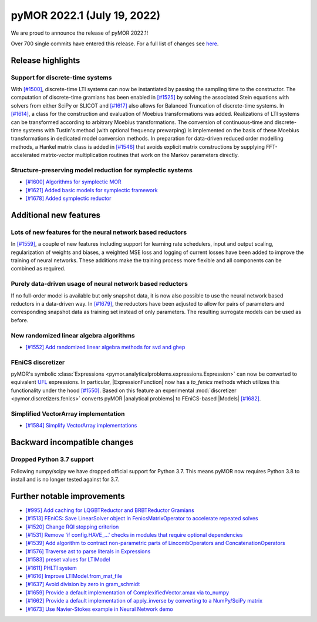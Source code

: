 
pyMOR 2022.1 (July 19, 2022)
--------------------------------

We are proud to announce the release of pyMOR 2022.1!

Over 700 single commits have entered this release. For a full list of changes
see `here <https://github.com/pymor/pymor/compare/2021.2.x...2022.1.x>`__.

Release highlights
^^^^^^^^^^^^^^^^^^

Support for discrete-time systems
~~~~~~~~~~~~~~~~~~~~~~~~~~~~~~~~~
With `[#1500] <https://github.com/pymor/pymor/pull/1500>`_, discrete-time LTI systems can now
be instantiated by passing the sampling time to the constructor. The computation of
discrete-time gramians has been enabled in `[#1525] <https://github.com/pymor/pymor/pull/1525>`_
by solving the associated Stein equations with solvers from either SciPy or SLICOT and
`[#1617] <https://github.com/pymor/pymor/pull/1617>`_ also allows for Balanced Truncation of discrete-time systems.
In `[#1614] <https://github.com/pymor/pymor/pull/1614>`_, a class for the construction and evaluation of Moebius
transformations was added. Realizations of LTI systems can be transformed according to arbitrary Moebius transformations.
The conversion of continuous-time and discrete-time systems with Tustin's method (with optional frequency prewarping)
is implemented on the basis of these Moebius transformations in dedicated model conversion methods.
In preparation for data-driven reduced order modelling methods, a Hankel matrix class is added in
`[#1546] <https://github.com/pymor/pymor/pull/1546>`_ that avoids explicit matrix constructions by supplying
FFT-accelerated matrix-vector multiplication routines that work on the Markov parameters directly.

Structure-preserving model reduction for symplectic systems
~~~~~~~~~~~~~~~~~~~~~~~~~~~~~~~~~~~~~~~~~~~~~~~~~~~~~~~~~~~
- `[#1600] Algorithms for symplectic MOR <https://github.com/pymor/pymor/pull/1600>`_
- `[#1621] Added basic models for symplectic framework <https://github.com/pymor/pymor/pull/1621>`_
- `[#1678] Added symplectic reductor <https://github.com/pymor/pymor/pull/1678>`_


Additional new features
^^^^^^^^^^^^^^^^^^^^^^^

Lots of new features for the neural network based reductors
~~~~~~~~~~~~~~~~~~~~~~~~~~~~~~~~~~~~~~~~~~~~~~~~~~~~~~~~~~~
In `[#1559] <https://github.com/pymor/pymor/pull/1559>`_, a couple of new features
including support for learning rate schedulers, input and output scaling,
regularization of weights and biases, a weighted MSE loss and logging of current
losses have been added to improve the training of neural networks. These additions
make the training process more flexible and all components can be combined as required.

Purely data-driven usage of neural network based reductors
~~~~~~~~~~~~~~~~~~~~~~~~~~~~~~~~~~~~~~~~~~~~~~~~~~~~~~~~~~
If no full-order model is available but only snapshot data, it is now also possible to
use the neural network based reductors in a data-driven way.
In `[#1679] <https://github.com/pymor/pymor/pull/1679>`_, the reductors have been
adjusted to allow for pairs of parameters and corresponding snapshot data as training
set instead of only parameters. The resulting surrogate models can be used as before.

New randomized linear algebra algorithms
~~~~~~~~~~~~~~~~~~~~~~~~~~~~~~~~~~~~~~~~
- `[#1552] Add randomized linear algebra methods for svd and ghep <https://github.com/pymor/pymor/pull/1552>`_

FEniCS discretizer
~~~~~~~~~~~~~~~~~~
pyMOR's symbolic :class:`Expressions <pymor.analyticalproblems.expressions.Expression>`
can now be converted to equivalent `UFL <https://fenics.readthedocs.io/projects/ufl/en/latest/>`_ 
expressions. In particular, |ExpressionFunction| now has a `to_fenics` methods which
utilizes this functionality under the hood `[#1550] <https://github.com/pymor/pymor/pull/1550>`_.
Based on this feature an experimental :mod:`discretizer <pymor.discretizers.fenics>`
converts pyMOR |analytical problems| to FEniCS-based |Models|
`[#1682] <https://github.com/pymor/pymor/pull/1682>`_.

Simplified VectorArray implementation
~~~~~~~~~~~~~~~~~~~~~~~~~~~~~~~~~~~~~
- `[#1584] Simplify VectorArray implementations <https://github.com/pymor/pymor/pull/1584>`_


Backward incompatible changes
^^^^^^^^^^^^^^^^^^^^^^^^^^^^^

Dropped Python 3.7 support
~~~~~~~~~~~~~~~~~~~~~~~~~~~~~~~

Following numpy/scipy we have dropped official support for
Python 3.7. This means pyMOR now requires Python 3.8 to install
and is no longer tested against for 3.7.


Further notable improvements
^^^^^^^^^^^^^^^^^^^^^^^^^^^^
- `[#995] Add caching for LQGBTReductor and BRBTReductor Gramians <https://github.com/pymor/pymor/pull/995>`_
- `[#1513] FEniCS: Save LinearSolver object in FenicsMatrixOperator to accelerate repeated solves <https://github.com/pymor/pymor/pull/1513>`_
- `[#1520] Change RQI stopping criterion <https://github.com/pymor/pymor/pull/1520>`_
- `[#1531] Remove 'if config.HAVE_...' checks in modules that require optional dependencies <https://github.com/pymor/pymor/pull/1531>`_
- `[#1539] Add algorithm to contract non-parametric parts of LincombOperators and ConcatenationOperators <https://github.com/pymor/pymor/pull/1539>`_
- `[#1576] Traverse ast to parse literals in Expressions <https://github.com/pymor/pymor/pull/1576>`_
- `[#1583] preset values for LTIModel <https://github.com/pymor/pymor/pull/1583>`_
- `[#1611] PHLTI system <https://github.com/pymor/pymor/pull/1611>`_
- `[#1616] Improve LTIModel.from_mat_file <https://github.com/pymor/pymor/pull/1616>`_
- `[#1637] Avoid division by zero in gram_schmidt <https://github.com/pymor/pymor/pull/1637>`_
- `[#1659] Provide a default implementation of ComplexifiedVector.amax via to_numpy <https://github.com/pymor/pymor/pull/1659>`_
- `[#1662] Provide a default implementation of apply_inverse by converting to a NumPy/SciPy matrix <https://github.com/pymor/pymor/pull/1662>`_
- `[#1673] Use Navier-Stokes example in Neural Network demo <https://github.com/pymor/pymor/pull/1673>`_
